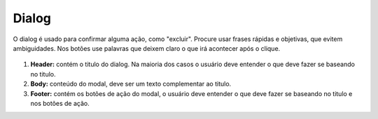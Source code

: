 ===========================
Dialog
===========================

O dialog é usado para confirmar alguma ação, como "excluir".
Procure usar frases rápidas e objetivas, que evitem ambiguidades. 
Nos botões use palavras que deixem claro o que irá acontecer após o clique.


.. figure:: /_static/dialog-dimensoes.png
   :width: 606px
   :align: center
   :alt: dimensões de modais

1. **Header:** contém o titulo do dialog. Na maioria dos casos o usuário deve entender o que deve fazer se baseando no titulo.
2. **Body:** conteúdo do modal, deve ser um texto complementar ao titulo.
3. **Footer:** contém os botões de ação do modal, o usuário deve entender o que deve fazer se baseando no titulo e nos botões de ação.


